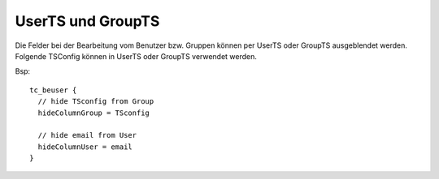 

.. ==================================================
.. FOR YOUR INFORMATION
.. --------------------------------------------------
.. -*- coding: utf-8 -*- with BOM.

.. ==================================================
.. DEFINE SOME TEXTROLES
.. --------------------------------------------------
.. role::   underline
.. role::   typoscript(code)
.. role::   ts(typoscript)
   :class:  typoscript
.. role::   php(code)


UserTS und GroupTS
^^^^^^^^^^^^^^^^^^

Die Felder bei der Bearbeitung vom Benutzer bzw. Gruppen
können per UserTS oder GroupTS ausgeblendet werden.
Folgende TSConfig können in UserTS oder GroupTS verwendet
werden.

.. t3-field-list-table::
 :header-rows: 1

 - :Property,20:    Option
   :Description,40: Beschreibung

 - :Property:    hideColumnGroup
   :Description: entfernt aufgelistete Felder. Komma separiert
                 mögliche Werte:

                 - hidden
                 - title
                 - db_mountpoints
                 - file_mountpoints
                 - subgroup
                 - members
                 - description
                 - TSconfig

 - :Property:    hideColumnUser
   :Description: entfernt aufgelistete Felder. Komma separiert
                 mögliche Werte:

                 - disable
                 - username
                 - password
                 - usergroup
                 - realName
                 - email
                 - email
                 - lang

 - :Property:    passwordWizard
   :Description: wenn auf 0 gesetzt, dann ist das Passwort-Wizard
                 ausgeblendet.


Bsp:

::

   tc_beuser {
     // hide TSconfig from Group
     hideColumnGroup = TSconfig

     // hide email from User
     hideColumnUser = email
   }

